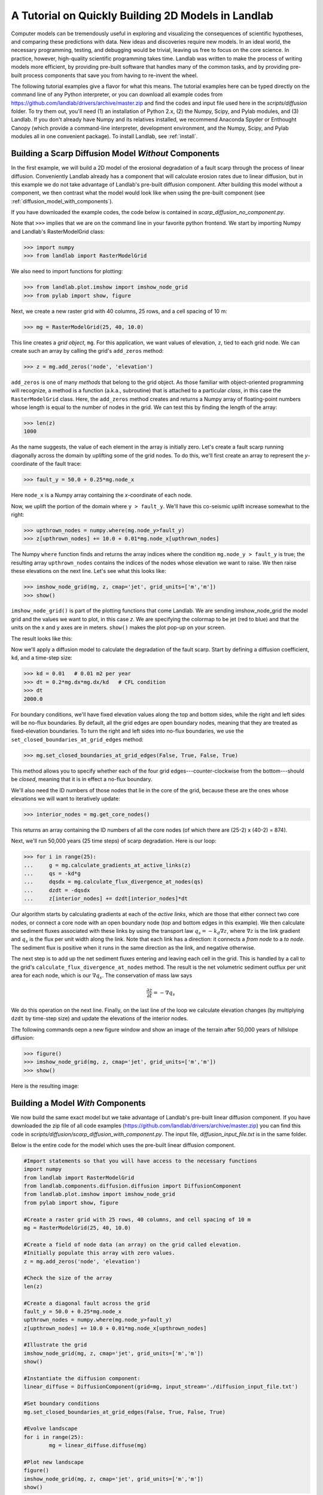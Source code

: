A Tutorial on Quickly Building 2D Models in Landlab
===================================================

Computer models can be tremendously useful in exploring and visualizing the consequences of scientific hypotheses, and comparing these predictions with data. New ideas and discoveries require new models. In an ideal world, the necessary programming, testing, and debugging would be trivial, leaving us free to focus on the core science. In practice, however, high-quality scientific programming takes time. Landlab was written to make the process of writing models more efficient, by providing pre-built software that handles many of the common tasks, and by providing pre-built process components that save you from having to re-invent the wheel.

The following tutorial examples give a flavor for what this means. The tutorial examples here can be typed directly on the command line of any Python interpreter, or you can download all example codes from https://github.com/landlab/drivers/archive/master.zip and find the codes and input file used here in the *scripts/diffusion* folder. To try them out, you'll need (1) an installation of Python 2.x, (2) the Numpy, Scipy, and Pylab modules, and (3) Landlab. If you don't already have Numpy and its relatives installed, we recommend Anaconda Spyder or Enthought Canopy (which provide a command-line interpreter, development environment, and the Numpy, Scipy, and Pylab modules all in one convenient package). To install Landlab, see :ref:`install`.

Building a Scarp Diffusion Model *Without* Components
-----------------------------------------------------

In the first example, we will build a 2D model of the erosional degradation of a fault scarp 
through the process of linear diffusion.  Conveniently Landlab already has a component that will
calculate erosion rates due to linear diffusion, but in this example we do not take advantage of
Landlab's pre-built diffusion component.  After building this model without a component, we then
contrast what the model would look like when using the pre-built component (see :ref:`diffusion_model_with_components`).

If you have downloaded the example codes, the code below is contained in *scarp_diffusion_no_component.py*.  

Note that ``>>>`` implies that we are on the command line in your favorite python 
frontend.  We start by importing Numpy and Landlab's RasterModelGrid class:

>>> import numpy
>>> from landlab import RasterModelGrid

We also need to import functions for plotting:

>>> from landlab.plot.imshow import imshow_node_grid
>>> from pylab import show, figure

Next, we create a new raster grid with 40 columns, 25 rows, and a cell spacing of 10 m:

>>> mg = RasterModelGrid(25, 40, 10.0)

This line creates a *grid object*, ``mg``. For this application, we want values of elevation, ``z``, tied to each grid node. We can create such an array by calling the grid's ``add_zeros`` method: 

>>> z = mg.add_zeros('node', 'elevation')

``add_zeros`` is one of many *methods* that belong to the grid object. As those familiar with object-oriented programming will recognize, a method is a function (a.k.a., subroutine) that is attached to a particular *class*, in this case the ``RasterModelGrid`` class. Here, the ``add_zeros`` method creates and returns a Numpy array of floating-point numbers whose length is equal to the number of nodes in the grid. We can test this by finding the length of the array:

>>> len(z)
1000

As the name suggests, the value of each element in the array is initially zero. Let's create a fault scarp running diagonally across the domain by uplifting some of the grid nodes. To do this, we'll first create an array to represent the *y*-coordinate of the fault trace:

>>> fault_y = 50.0 + 0.25*mg.node_x

Here ``node_x`` is a Numpy array containing the *x*-coordinate of each node.

Now, we uplift the portion of the domain where ``y > fault_y``. We'll have this co-seismic uplift increase somewhat to the right:

>>> upthrown_nodes = numpy.where(mg.node_y>fault_y)
>>> z[upthrown_nodes] += 10.0 + 0.01*mg.node_x[upthrown_nodes]

The Numpy ``where`` function finds and returns the array indices where the condition ``mg.node_y > fault_y`` is true; the resulting array ``upthrown_nodes`` contains the indices of the nodes whose elevation we want to raise. We then raise these elevations on the next line. Let's see what this looks like:
 
>>> imshow_node_grid(mg, z, cmap='jet', grid_units=['m','m'])
>>> show()

``imshow_node_grid()`` is part of the plotting functions that come Landlab.  We are sending imshow_node_grid the model grid and the values we want to plot, in this case *z*.  We are specifying the colormap to be jet (red to blue) and that the units on the x and y axes are in meters.  ``show()`` makes the plot pop-up on your screen.

The result looks like this:

.. image:: images/coseismic_scarp.png
   :align: center

Now we'll apply a diffusion model to calculate the degradation of the fault scarp. Start by defining a diffusion coefficient, ``kd``, and a time-step size:

>>> kd = 0.01   # 0.01 m2 per year
>>> dt = 0.2*mg.dx*mg.dx/kd   # CFL condition
>>> dt
2000.0

For boundary conditions, we'll have fixed elevation values along the top and bottom sides, while the right and left sides will be no-flux boundaries. By default, all the grid edges are open boundary nodes, meaning that they are treated as fixed-elevation boundaries. To turn the right and left sides into no-flux boundaries, we use the ``set_closed_boundaries_at_grid_edges`` method:

>>> mg.set_closed_boundaries_at_grid_edges(False, True, False, True)

This method allows you to specify whether each of the four grid edges---counter-clockwise from the bottom---should be *closed*, meaning that it is in effect a no-flux boundary.

We'll also need the ID numbers of those nodes that lie in the core of the grid, because these are the ones whose elevations we will want to iteratively update:

>>> interior_nodes = mg.get_core_nodes()

This returns an array containing the ID numbers of all the core nodes (of which there are (25-2) x (40-2) = 874).

Next, we'll run 50,000 years (25 time steps) of scarp degradation. Here is our loop:

>>> for i in range(25):
... 	g = mg.calculate_gradients_at_active_links(z)
... 	qs = -kd*g
... 	dqsdx = mg.calculate_flux_divergence_at_nodes(qs)
... 	dzdt = -dqsdx
... 	z[interior_nodes] += dzdt[interior_nodes]*dt
    	
Our algorithm starts by calculating gradients at each of the *active links*, which are those that either connect two core nodes, or connect a core node with an open boundary node (top and bottom edges in this example). We then calculate the sediment fluxes associated with these links by using the transport law :math:`q_s = -k_d \nabla z`, where :math:`\nabla z` is the link gradient and :math:`q_s` is the flux per unit width along the link. Note that each link has a direction: it connects a *from node* to a *to node*. The sediment flux is positive when it runs in the same direction as the link, and negative otherwise.

The next step is to add up the net sediment fluxes entering and leaving each cell in the grid. This is handled by a call to the grid's ``calculate_flux_divergence_at_nodes`` method. The result is the net volumetric sediment outflux per unit area for each node, which is our :math:`\nabla q_s`. The conservation of mass law says 

.. math::

	\frac{\partial z}{\partial t} = -\nabla q_s
	
We do this operation on the next line. Finally, on the last line of the loop we calculate elevation changes (by multiplying ``dzdt`` by time-step size) and update the elevations of the interior nodes.

The following commands oepn a new figure window and show an image of the terrain after 50,000 years of hillslope diffusion:

>>> figure()
>>> imshow_node_grid(mg, z, cmap='jet', grid_units=['m','m'])
>>> show()

Here is the resulting image:

.. image:: images/degraded_scarp.png
   :align: center

.. _diffusion_model_with_components:

Building a Model *With* Components
-----------------------------------

We now build the same exact model but we take advantage of Landlab's pre-built linear diffusion component.  If you have downloaded the zip file of all code examples (https://github.com/landlab/drivers/archive/master.zip) you can find this code in *scripts/diffusion/scarp_diffusion_with_component.py*.  The input file, *diffusion_input_file.txt* is in the same folder.

Below is the entire code for the model which uses the pre-built linear diffusion component.  

.. code-block:: python

	#Import statements so that you will have access to the necessary functions
	import numpy
	from landlab import RasterModelGrid
	from landlab.components.diffusion.diffusion import DiffusionComponent
	from landlab.plot.imshow import imshow_node_grid
	from pylab import show, figure

	#Create a raster grid with 25 rows, 40 columns, and cell spacing of 10 m
	mg = RasterModelGrid(25, 40, 10.0)

	#Create a field of node data (an array) on the grid called elevation.  
	#Initially populate this array with zero values.
	z = mg.add_zeros('node', 'elevation')

	#Check the size of the array
	len(z)

	#Create a diagonal fault across the grid
	fault_y = 50.0 + 0.25*mg.node_x
	upthrown_nodes = numpy.where(mg.node_y>fault_y)
	z[upthrown_nodes] += 10.0 + 0.01*mg.node_x[upthrown_nodes]

	#Illustrate the grid
	imshow_node_grid(mg, z, cmap='jet', grid_units=['m','m'])
	show()

	#Instantiate the diffusion component:
	linear_diffuse = DiffusionComponent(grid=mg, input_stream='./diffusion_input_file.txt')

	#Set boundary conditions
	mg.set_closed_boundaries_at_grid_edges(False, True, False, True)

	#Evolve landscape
	for i in range(25):
    		mg = linear_diffuse.diffuse(mg)

	#Plot new landscape
	figure()
	imshow_node_grid(mg, z, cmap='jet', grid_units=['m','m'])
	show()


Let's go through the model with a component and compare it to the non-component version presented in the previous section.

The import statements are nearly the same, except that the model using a component has to import the ``DiffusionComponent`` class.  In Landlab components are built as classes, which among other things, means that they can have both their own data and methods (methods are functions that are part of a class).  The statement that imports the ``DiffusionComponent`` is repeated below:

>>> from landlab.components.diffusion.diffusion import DiffusionComponent

In this case the ``DiffusionComponent`` class is contained in a file called ``diffusion.py`` that is in the ``landlab/components/diffusion directory``.

The code to create the raster grid, the elevation array (or field on *mg*), and the scarp across the landscape are all the same between the two different models.  Similarly, the plotting is the same between the two models.

Because the model is using the ``DiffusionComponent`` class, the code must instantiate a member of the class, or make an object of type ``DiffusionComponent``.  That step is repeated below, where *linear_diffuse* is an object of type ``DiffusionComponent``.

>>>  linear_diffuse = DiffusionComponent(grid=mg, input_stream='./diffusion_input_file.txt')

Note that in order to initialize an object of type ``DiffusionComponent``, *mg* is passed (which is an object of type ``RasterModelGrid``), and an input file is also required.  If you downloaded the example codes, you should also have a copy of ``diffusion_input_file.txt``.  Here is what it contains:

DIFMOD_KD: in m2 per year
0.01  
uplift_rate: rate in m/yr across entire grid
0.0
dt: in years
2000.0
values_to_diffuse: name of field objects to diffuse
elevation

In this case *DIFMOD_KD*, *uplift_rate*, *dt* and *values_to_diffuse* are all target words or phrases (targets for short, and there can be no spaces in a target) that Landlab is looking for in the input file when intializing an object of type ``DiffusionComponent``.  The Landlab code will read through the input file and look for each required target.  Once that target is found, it ignores the text on the rest of the line (so anything following the target on the same line is a comment), and takes the value for the parameter associated with the target from the next line of text.  

Note that in the model without a component, we calculated *dt* in the model.  Here we are inputting *dt*.  Also, the diffusion model will add uplift to the values (or any kind of source), and so we have entered an uplift rate of zero to make it consistent with the previous example.  Finally, the diffusion model takes the name of the grid node field that it will be diffusing.  In this case, we have already added the field *elevation* to the code and we would like to diffuse elevation.  You can imagine that one might use the diffusion code in a very different way, say to calculate heat transfer, and in that case the value to diffuse would have a different field name.  Similarly, the ``uplift_rate`` in that case could be a rate of heat addition to the system from some outside source.

Setting the boundary conditions is the same between the two models. 

The evolution loop in the model with the component is much shorter than the loop in the model without the component.  In this case all that is needed is to call the ``diffuse`` method of the ``DiffusionComponent`` class:

>>> mg = linear_diffuse.diffuse(mg)

Note that because the elevation data are a field on the grid, those data do not need to be passed to the method.

Plotting the final landscape is the same between the two models and the result should be exactly the same between the two example models.
